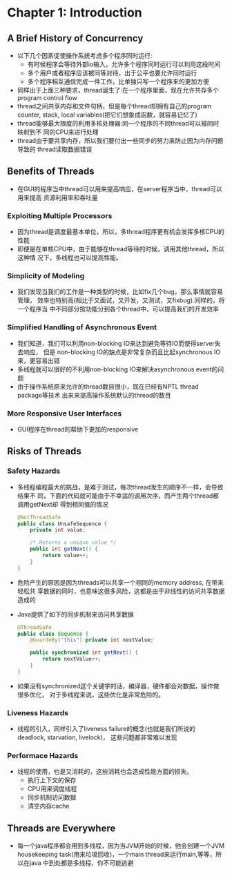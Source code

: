 * Chapter 1: Introduction
** A Brief History of Concurrency
   + 以下几个因素促使操作系统考虑多个程序同时运行:
     - 有时候程序会等待外部io输入，允许多个程序同时运行可以利用这段时间
     - 多个用户或者程序应该被同等对待，出于公平也要允许同时运行
     - 多个程序相互通信完成一件工作，比单独只写一个程序来的更加方便
   + 同样出于上面三种要求，thread诞生了:在一个程序里面，现在允许共存多个program
     control flow
   + thread之间共享内存和文件句柄，但是每个thread却拥有自己的program counter,
     stack, local variables(把它们想象成函数，就容易记忆了)
   + thread能够最大限度的利用多核处理器:同一个程序的不同thread可以被同时映射到不
     同的CPU来进行处理
   + thread由于要共享内存，所以我们要付出一些同步的努力来防止因为内存问题导致的
     thread读取数据错误
** Benefits of Threads
   + 在GUI的程序当中thread可以用来提高响应，在server程序当中，thread可以用来提高
     资源利用率和吞吐量
*** Exploiting Multiple Processors
    + 因为thread是调度最基本单位，所以，多thread程序更有机会发挥多核CPU的性能
    + 即便是在单核CPU中，由于能够在thread等待的时候，调用其他thread，所以这种情
      况下，多线程也可以提高性能。
*** Simplicity of Modeling
    + 我们发现当我们的工作是一种类型的时候，比如fix几个bug，那么事情就容易管理，
      效率也特别高(相比于又面试，又开发，又测试，又fixbug).同样的，将一个程序当
      中不同部分按功能分到各个thread中，可以提高我们的开发效率
*** Simplified Handling of Asynchronous Event
    + 我们知道，我们可以利用non-blocking IO来达到避免等待IO而使得server失去响应，
      但是 non-blocking IO的缺点是非常复杂而且比起synchronous IO来，更容易出错
    + 多线程就可以很好的不利用non-blocking IO来解决asynchronous event的问题
    + 由于操作系统原来允许的thread数目很小，现在已经有NPTL thread package等技术
      出来来提高操作系统默认的thread的数目
*** More Responsive User Interfaces
    + GUI程序在thread的帮助下更加的responsive
** Risks of Threads
*** Safety Hazards
    + 多线程编程最大的挑战，是难于测试，每次thread发生的顺序不一样，会导致结果不
      同，下面的代码就可能由于不幸运的调用次序，而产生两个thread都调用getNext却
      得到相同值的情况
      #+begin_src java
        @NotThreadSafe
        public class UnsafeSequence {
            private int value;
        
            /* Returns a unique value */
            public int getNext() {
                return value++;
            }
        }
      #+end_src
    + 危险产生的原因是因为threads可以共享一个相同的memory address, 在带来轻松共
      享数据的同时，也意味这很多风险，这都是由于非线性的访问共享数据造成的
    + Java提供了如下的同步机制来访问共享数据
      #+begin_src java
        @ThreadSafe
        public class Sequence {
            @GuardeBy("this") private int nextValue;
        
            public synchronized int getNext() {
                return nextValue++;
            }
        }
      #+end_src
    + 如果没有synchronized这个关键字的话，编译器，硬件都会对数据，操作做很多优化，
      对于多线程来说，这些优化是非常危险的。
*** Liveness Hazards
    + 线程的引入，同样引入了liveness failure的概念(也就是我们所说的 deadlock,
      starvation, livelock)， 这些问题都非常难以发现
*** Performace Hazards
    + 线程的使用，也是又消耗的，这些消耗也会造成性能方面的损失。
      - 执行上下文的保存
      - CPU用来调度线程
      - 同步机制访问数据
      - 清空内存cache
** Threads are Everywhere
   + 每一个java程序都会用到多线程，因为当JVM开始的时候，他会创建一个JVM
     housekeeping task(用来垃圾回收)，一个main thread来运行main,等等，所以在java
     中到处都是多线程，你不可能逃避
